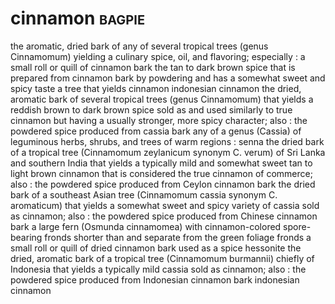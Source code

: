 * cinnamon :bagpie:
the aromatic, dried bark of any of several tropical trees (genus Cinnamomum) yielding a culinary spice, oil, and flavoring; especially : a small roll or quill of cinnamon bark
the tan to dark brown spice that is prepared from cinnamon bark by powdering and has a somewhat sweet and spicy taste
a tree that yields cinnamon
indonesian cinnamon
the dried, aromatic bark of several tropical trees (genus Cinnamomum) that yields a reddish brown to dark brown spice sold as and used similarly to true cinnamon but having a usually stronger, more spicy character; also : the powdered spice produced from cassia bark
any of a genus (Cassia) of leguminous herbs, shrubs, and trees of warm regions : senna
the dried bark of a tropical tree (Cinnamomum zeylanicum synonym C. verum) of Sri Lanka and southern India that yields a typically mild and somewhat sweet tan to light brown cinnamon that is considered the true cinnamon of commerce; also : the powdered spice produced from Ceylon cinnamon bark
the dried bark of a southeast Asian tree (Cinnamomum cassia synonym C. aromaticum) that yields a somewhat sweet and spicy variety of cassia sold as cinnamon; also : the powdered spice produced from Chinese cinnamon bark
a large fern (Osmunda cinnamomea) with cinnamon-colored spore-bearing fronds shorter than and separate from the green foliage fronds
a small roll or quill of dried cinnamon bark used as a spice
hessonite
the dried, aromatic bark of a tropical tree (Cinnamomum burmannii) chiefly of Indonesia that yields a typically mild cassia sold as cinnamon; also : the powdered spice produced from Indonesian cinnamon bark
indonesian cinnamon
